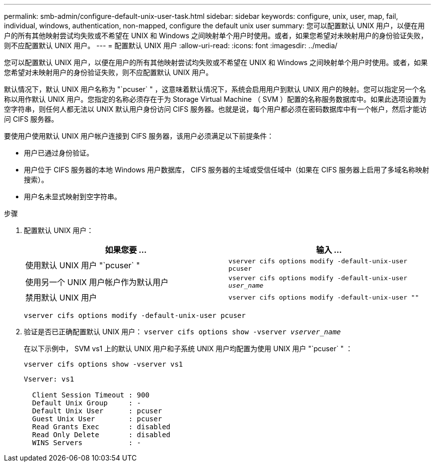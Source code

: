 ---
permalink: smb-admin/configure-default-unix-user-task.html 
sidebar: sidebar 
keywords: configure, unix, user, map, fail, individual, windows, authentication, non-mapped, configure the default unix user 
summary: 您可以配置默认 UNIX 用户，以便在用户的所有其他映射尝试均失败或不希望在 UNIX 和 Windows 之间映射单个用户时使用。或者，如果您希望对未映射用户的身份验证失败，则不应配置默认 UNIX 用户。 
---
= 配置默认 UNIX 用户
:allow-uri-read: 
:icons: font
:imagesdir: ../media/


[role="lead"]
您可以配置默认 UNIX 用户，以便在用户的所有其他映射尝试均失败或不希望在 UNIX 和 Windows 之间映射单个用户时使用。或者，如果您希望对未映射用户的身份验证失败，则不应配置默认 UNIX 用户。

默认情况下，默认 UNIX 用户名称为 "`pcuser` " ，这意味着默认情况下，系统会启用用户到默认 UNIX 用户的映射。您可以指定另一个名称以用作默认 UNIX 用户。您指定的名称必须存在于为 Storage Virtual Machine （ SVM ）配置的名称服务数据库中。如果此选项设置为空字符串，则任何人都无法以 UNIX 默认用户身份访问 CIFS 服务器。也就是说，每个用户都必须在密码数据库中有一个帐户，然后才能访问 CIFS 服务器。

要使用户使用默认 UNIX 用户帐户连接到 CIFS 服务器，该用户必须满足以下前提条件：

* 用户已通过身份验证。
* 用户位于 CIFS 服务器的本地 Windows 用户数据库， CIFS 服务器的主域或受信任域中（如果在 CIFS 服务器上启用了多域名称映射搜索）。
* 用户名未显式映射到空字符串。


.步骤
. 配置默认 UNIX 用户：
+
|===
| 如果您要 ... | 输入 ... 


 a| 
使用默认 UNIX 用户 "`pcuser` "
 a| 
`vserver cifs options modify -default-unix-user pcuser`



 a| 
使用另一个 UNIX 用户帐户作为默认用户
 a| 
`vserver cifs options modify -default-unix-user _user_name_`



 a| 
禁用默认 UNIX 用户
 a| 
`vserver cifs options modify -default-unix-user ""`

|===
+
`vserver cifs options modify -default-unix-user pcuser`

. 验证是否已正确配置默认 UNIX 用户： `vserver cifs options show -vserver _vserver_name_`
+
在以下示例中， SVM vs1 上的默认 UNIX 用户和子系统 UNIX 用户均配置为使用 UNIX 用户 "`pcuser` " ：

+
`vserver cifs options show -vserver vs1`

+
[listing]
----

Vserver: vs1

  Client Session Timeout : 900
  Default Unix Group     : -
  Default Unix User      : pcuser
  Guest Unix User        : pcuser
  Read Grants Exec       : disabled
  Read Only Delete       : disabled
  WINS Servers           : -
----

